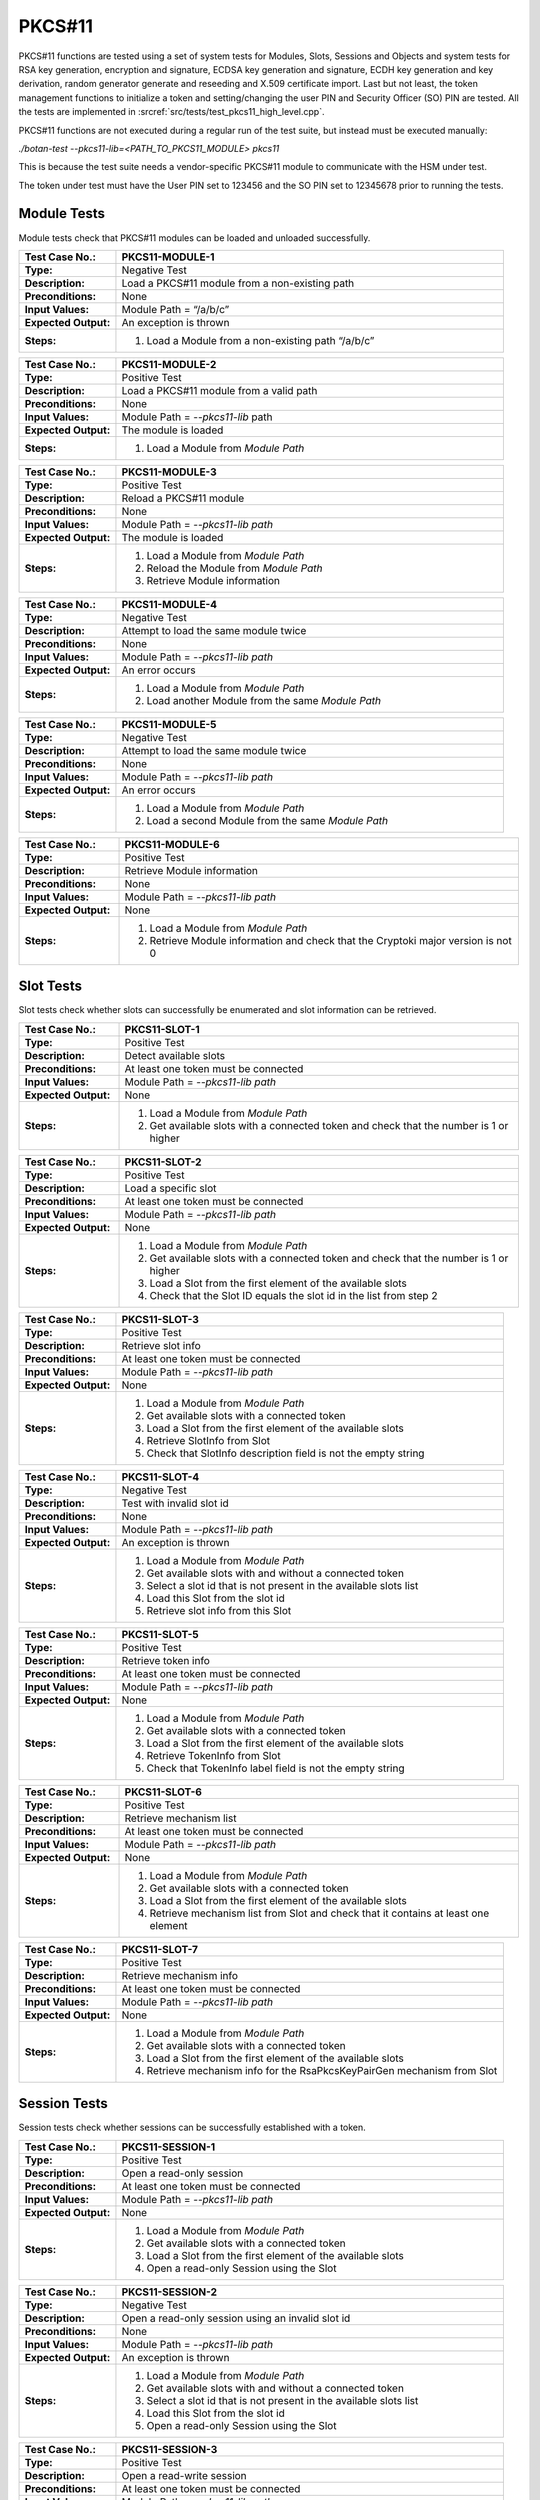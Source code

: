 PKCS#11
=======

PKCS#11 functions are tested using a set of system tests for Modules,
Slots, Sessions and Objects and system tests for RSA key generation,
encryption and signature, ECDSA key generation and signature, ECDH key
generation and key derivation, random generator generate and reseeding
and X.509 certificate import. Last but not least, the token management
functions to initialize a token and setting/changing the user PIN and
Security Officer (SO) PIN are tested. All the tests are implemented in
:srcref:`src/tests/test_pkcs11_high_level.cpp`.

PKCS#11 functions are not executed during a regular run of the test
suite, but instead must be executed manually:

*./botan-test --pkcs11-lib=<PATH_TO_PKCS11_MODULE> pkcs11*

This is because the test suite needs a vendor-specific PKCS#11 module
to communicate with the HSM under test.

The token under test must have the User PIN set to 123456 and the SO PIN
set to 12345678 prior to running the tests.

Module Tests
------------

Module tests check that PKCS#11 modules can be loaded and unloaded
successfully.

.. table::
   :class: longtable
   :widths: 20 80

   +---------------------+----------------------------------------------------------------------------+
   | **Test Case No.:**  | PKCS11-MODULE-1                                                            |
   +=====================+============================================================================+
   | **Type:**           | Negative Test                                                              |
   +---------------------+----------------------------------------------------------------------------+
   | **Description:**    | Load a PKCS#11 module from a non-existing path                             |
   +---------------------+----------------------------------------------------------------------------+
   | **Preconditions:**  | None                                                                       |
   +---------------------+----------------------------------------------------------------------------+
   | **Input Values:**   | Module Path = “/a/b/c”                                                     |
   +---------------------+----------------------------------------------------------------------------+
   | **Expected          | An exception is thrown                                                     |
   | Output:**           |                                                                            |
   +---------------------+----------------------------------------------------------------------------+
   | **Steps:**          | #. Load a Module from a non-existing path “/a/b/c”                         |
   +---------------------+----------------------------------------------------------------------------+

.. table::
   :class: longtable
   :widths: 20 80

   +---------------------+----------------------------------------------------------------------------+
   | **Test Case No.:**  | PKCS11-MODULE-2                                                            |
   +=====================+============================================================================+
   | **Type:**           | Positive Test                                                              |
   +---------------------+----------------------------------------------------------------------------+
   | **Description:**    | Load a PKCS#11 module from a valid path                                    |
   +---------------------+----------------------------------------------------------------------------+
   | **Preconditions:**  | None                                                                       |
   +---------------------+----------------------------------------------------------------------------+
   | **Input Values:**   | Module Path = *--pkcs11-lib* path                                          |
   +---------------------+----------------------------------------------------------------------------+
   | **Expected          | The module is loaded                                                       |
   | Output:**           |                                                                            |
   +---------------------+----------------------------------------------------------------------------+
   | **Steps:**          | #. Load a Module from *Module Path*                                        |
   +---------------------+----------------------------------------------------------------------------+

.. table::
   :class: longtable
   :widths: 20 80

   +---------------------+----------------------------------------------------------------------------+
   | **Test Case No.:**  | PKCS11-MODULE-3                                                            |
   +=====================+============================================================================+
   | **Type:**           | Positive Test                                                              |
   +---------------------+----------------------------------------------------------------------------+
   | **Description:**    | Reload a PKCS#11 module                                                    |
   +---------------------+----------------------------------------------------------------------------+
   | **Preconditions:**  | None                                                                       |
   +---------------------+----------------------------------------------------------------------------+
   | **Input Values:**   | Module Path = *--pkcs11-lib path*                                          |
   +---------------------+----------------------------------------------------------------------------+
   | **Expected          | The module is loaded                                                       |
   | Output:**           |                                                                            |
   +---------------------+----------------------------------------------------------------------------+
   | **Steps:**          | #. Load a Module from *Module Path*                                        |
   |                     |                                                                            |
   |                     | #. Reload the Module from *Module Path*                                    |
   |                     |                                                                            |
   |                     | #. Retrieve Module information                                             |
   +---------------------+----------------------------------------------------------------------------+

.. table::
   :class: longtable
   :widths: 20 80

   +---------------------+----------------------------------------------------------------------------+
   | **Test Case No.:**  | PKCS11-MODULE-4                                                            |
   +=====================+============================================================================+
   | **Type:**           | Negative Test                                                              |
   +---------------------+----------------------------------------------------------------------------+
   | **Description:**    | Attempt to load the same module twice                                      |
   +---------------------+----------------------------------------------------------------------------+
   | **Preconditions:**  | None                                                                       |
   +---------------------+----------------------------------------------------------------------------+
   | **Input Values:**   | Module Path = *--pkcs11-lib path*                                          |
   +---------------------+----------------------------------------------------------------------------+
   | **Expected          | An error occurs                                                            |
   | Output:**           |                                                                            |
   +---------------------+----------------------------------------------------------------------------+
   | **Steps:**          | #. Load a Module from *Module Path*                                        |
   |                     |                                                                            |
   |                     | #. Load another Module from the same *Module Path*                         |
   +---------------------+----------------------------------------------------------------------------+

.. table::
   :class: longtable
   :widths: 20 80

   +---------------------+----------------------------------------------------------------------------+
   | **Test Case No.:**  | PKCS11-MODULE-5                                                            |
   +=====================+============================================================================+
   | **Type:**           | Negative Test                                                              |
   +---------------------+----------------------------------------------------------------------------+
   | **Description:**    | Attempt to load the same module twice                                      |
   +---------------------+----------------------------------------------------------------------------+
   | **Preconditions:**  | None                                                                       |
   +---------------------+----------------------------------------------------------------------------+
   | **Input Values:**   | Module Path = *--pkcs11-lib path*                                          |
   +---------------------+----------------------------------------------------------------------------+
   | **Expected          | An error occurs                                                            |
   | Output:**           |                                                                            |
   +---------------------+----------------------------------------------------------------------------+
   | **Steps:**          | #. Load a Module from *Module Path*                                        |
   |                     |                                                                            |
   |                     | #. Load a second Module from the same *Module Path*                        |
   +---------------------+----------------------------------------------------------------------------+

.. table::
   :class: longtable
   :widths: 20 80

   +---------------------+----------------------------------------------------------------------------+
   | **Test Case No.:**  | PKCS11-MODULE-6                                                            |
   +=====================+============================================================================+
   | **Type:**           | Positive Test                                                              |
   +---------------------+----------------------------------------------------------------------------+
   | **Description:**    | Retrieve Module information                                                |
   +---------------------+----------------------------------------------------------------------------+
   | **Preconditions:**  | None                                                                       |
   +---------------------+----------------------------------------------------------------------------+
   | **Input Values:**   | Module Path = *--pkcs11-lib path*                                          |
   +---------------------+----------------------------------------------------------------------------+
   | **Expected          | None                                                                       |
   | Output:**           |                                                                            |
   +---------------------+----------------------------------------------------------------------------+
   | **Steps:**          | #. Load a Module from *Module Path*                                        |
   |                     |                                                                            |
   |                     | #. Retrieve Module information and check that the Cryptoki major version   |
   |                     |    is not 0                                                                |
   +---------------------+----------------------------------------------------------------------------+

Slot Tests
----------

Slot tests check whether slots can successfully be enumerated and slot
information can be retrieved.

.. table::
   :class: longtable
   :widths: 20 80

   +---------------------+----------------------------------------------------------------------------+
   | **Test Case No.:**  | PKCS11-SLOT-1                                                              |
   +=====================+============================================================================+
   | **Type:**           | Positive Test                                                              |
   +---------------------+----------------------------------------------------------------------------+
   | **Description:**    | Detect available slots                                                     |
   +---------------------+----------------------------------------------------------------------------+
   | **Preconditions:**  | At least one token must be connected                                       |
   +---------------------+----------------------------------------------------------------------------+
   | **Input Values:**   | Module Path = *--pkcs11-lib path*                                          |
   +---------------------+----------------------------------------------------------------------------+
   | **Expected          | None                                                                       |
   | Output:**           |                                                                            |
   +---------------------+----------------------------------------------------------------------------+
   | **Steps:**          | #. Load a Module from *Module Path*                                        |
   |                     |                                                                            |
   |                     | #. Get available slots with a connected token and check that the number is |
   |                     |    1 or higher                                                             |
   +---------------------+----------------------------------------------------------------------------+

.. table::
   :class: longtable
   :widths: 20 80

   +---------------------+----------------------------------------------------------------------------+
   | **Test Case No.:**  | PKCS11-SLOT-2                                                              |
   +=====================+============================================================================+
   | **Type:**           | Positive Test                                                              |
   +---------------------+----------------------------------------------------------------------------+
   | **Description:**    | Load a specific slot                                                       |
   +---------------------+----------------------------------------------------------------------------+
   | **Preconditions:**  | At least one token must be connected                                       |
   +---------------------+----------------------------------------------------------------------------+
   | **Input Values:**   | Module Path = *--pkcs11-lib path*                                          |
   +---------------------+----------------------------------------------------------------------------+
   | **Expected          | None                                                                       |
   | Output:**           |                                                                            |
   +---------------------+----------------------------------------------------------------------------+
   | **Steps:**          | #. Load a Module from *Module Path*                                        |
   |                     |                                                                            |
   |                     | #. Get available slots with a connected token and check that the number is |
   |                     |    1 or higher                                                             |
   |                     |                                                                            |
   |                     | #. Load a Slot from the first element of the available slots               |
   |                     |                                                                            |
   |                     | #. Check that the Slot ID equals the slot id in the list from step 2       |
   +---------------------+----------------------------------------------------------------------------+

.. table::
   :class: longtable
   :widths: 20 80

   +---------------------+----------------------------------------------------------------------------+
   | **Test Case No.:**  | PKCS11-SLOT-3                                                              |
   +=====================+============================================================================+
   | **Type:**           | Positive Test                                                              |
   +---------------------+----------------------------------------------------------------------------+
   | **Description:**    | Retrieve slot info                                                         |
   +---------------------+----------------------------------------------------------------------------+
   | **Preconditions:**  | At least one token must be connected                                       |
   +---------------------+----------------------------------------------------------------------------+
   | **Input Values:**   | Module Path = *--pkcs11-lib path*                                          |
   +---------------------+----------------------------------------------------------------------------+
   | **Expected          | None                                                                       |
   | Output:**           |                                                                            |
   +---------------------+----------------------------------------------------------------------------+
   | **Steps:**          | #. Load a Module from *Module Path*                                        |
   |                     |                                                                            |
   |                     | #. Get available slots with a connected token                              |
   |                     |                                                                            |
   |                     | #. Load a Slot from the first element of the available slots               |
   |                     |                                                                            |
   |                     | #. Retrieve SlotInfo from Slot                                             |
   |                     |                                                                            |
   |                     | #. Check that SlotInfo description field is not the empty string           |
   +---------------------+----------------------------------------------------------------------------+

.. table::
   :class: longtable
   :widths: 20 80

   +---------------------+----------------------------------------------------------------------------+
   | **Test Case No.:**  | PKCS11-SLOT-4                                                              |
   +=====================+============================================================================+
   | **Type:**           | Negative Test                                                              |
   +---------------------+----------------------------------------------------------------------------+
   | **Description:**    | Test with invalid slot id                                                  |
   +---------------------+----------------------------------------------------------------------------+
   | **Preconditions:**  | None                                                                       |
   +---------------------+----------------------------------------------------------------------------+
   | **Input Values:**   | Module Path = *--pkcs11-lib path*                                          |
   +---------------------+----------------------------------------------------------------------------+
   | **Expected          | An exception is thrown                                                     |
   | Output:**           |                                                                            |
   +---------------------+----------------------------------------------------------------------------+
   | **Steps:**          | #. Load a Module from *Module Path*                                        |
   |                     |                                                                            |
   |                     | #. Get available slots with and without a connected token                  |
   |                     |                                                                            |
   |                     | #. Select a slot id that is not present in the available slots list        |
   |                     |                                                                            |
   |                     | #. Load this Slot from the slot id                                         |
   |                     |                                                                            |
   |                     | #. Retrieve slot info from this Slot                                       |
   +---------------------+----------------------------------------------------------------------------+

.. table::
   :class: longtable
   :widths: 20 80

   +---------------------+----------------------------------------------------------------------------+
   | **Test Case No.:**  | PKCS11-SLOT-5                                                              |
   +=====================+============================================================================+
   | **Type:**           | Positive Test                                                              |
   +---------------------+----------------------------------------------------------------------------+
   | **Description:**    | Retrieve token info                                                        |
   +---------------------+----------------------------------------------------------------------------+
   | **Preconditions:**  | At least one token must be connected                                       |
   +---------------------+----------------------------------------------------------------------------+
   | **Input Values:**   | Module Path = *--pkcs11-lib path*                                          |
   +---------------------+----------------------------------------------------------------------------+
   | **Expected          | None                                                                       |
   | Output:**           |                                                                            |
   +---------------------+----------------------------------------------------------------------------+
   | **Steps:**          | #. Load a Module from *Module Path*                                        |
   |                     |                                                                            |
   |                     | #. Get available slots with a connected token                              |
   |                     |                                                                            |
   |                     | #. Load a Slot from the first element of the available slots               |
   |                     |                                                                            |
   |                     | #. Retrieve TokenInfo from Slot                                            |
   |                     |                                                                            |
   |                     | #. Check that TokenInfo label field is not the empty string                |
   +---------------------+----------------------------------------------------------------------------+

.. table::
   :class: longtable
   :widths: 20 80

   +---------------------+----------------------------------------------------------------------------+
   | **Test Case No.:**  | PKCS11-SLOT-6                                                              |
   +=====================+============================================================================+
   | **Type:**           | Positive Test                                                              |
   +---------------------+----------------------------------------------------------------------------+
   | **Description:**    | Retrieve mechanism list                                                    |
   +---------------------+----------------------------------------------------------------------------+
   | **Preconditions:**  | At least one token must be connected                                       |
   +---------------------+----------------------------------------------------------------------------+
   | **Input Values:**   | Module Path = *--pkcs11-lib path*                                          |
   +---------------------+----------------------------------------------------------------------------+
   | **Expected          | None                                                                       |
   | Output:**           |                                                                            |
   +---------------------+----------------------------------------------------------------------------+
   | **Steps:**          | #. Load a Module from *Module Path*                                        |
   |                     |                                                                            |
   |                     | #. Get available slots with a connected token                              |
   |                     |                                                                            |
   |                     | #. Load a Slot from the first element of the available slots               |
   |                     |                                                                            |
   |                     | #. Retrieve mechanism list from Slot and check that it contains at least   |
   |                     |    one element                                                             |
   +---------------------+----------------------------------------------------------------------------+

.. table::
   :class: longtable
   :widths: 20 80

   +---------------------+----------------------------------------------------------------------------+
   | **Test Case No.:**  | PKCS11-SLOT-7                                                              |
   +=====================+============================================================================+
   | **Type:**           | Positive Test                                                              |
   +---------------------+----------------------------------------------------------------------------+
   | **Description:**    | Retrieve mechanism info                                                    |
   +---------------------+----------------------------------------------------------------------------+
   | **Preconditions:**  | At least one token must be connected                                       |
   +---------------------+----------------------------------------------------------------------------+
   | **Input Values:**   | Module Path = *--pkcs11-lib path*                                          |
   +---------------------+----------------------------------------------------------------------------+
   | **Expected          | None                                                                       |
   | Output:**           |                                                                            |
   +---------------------+----------------------------------------------------------------------------+
   | **Steps:**          | #. Load a Module from *Module Path*                                        |
   |                     |                                                                            |
   |                     | #. Get available slots with a connected token                              |
   |                     |                                                                            |
   |                     | #. Load a Slot from the first element of the available slots               |
   |                     |                                                                            |
   |                     | #. Retrieve mechanism info for the RsaPkcsKeyPairGen mechanism from Slot   |
   +---------------------+----------------------------------------------------------------------------+

Session Tests
-------------

Session tests check whether sessions can be successfully established
with a token.

.. table::
   :class: longtable
   :widths: 20 80

   +---------------------+----------------------------------------------------------------------------+
   | **Test Case No.:**  | PKCS11-SESSION-1                                                           |
   +=====================+============================================================================+
   | **Type:**           | Positive Test                                                              |
   +---------------------+----------------------------------------------------------------------------+
   | **Description:**    | Open a read-only session                                                   |
   +---------------------+----------------------------------------------------------------------------+
   | **Preconditions:**  | At least one token must be connected                                       |
   +---------------------+----------------------------------------------------------------------------+
   | **Input Values:**   | Module Path = *--pkcs11-lib path*                                          |
   +---------------------+----------------------------------------------------------------------------+
   | **Expected          | None                                                                       |
   | Output:**           |                                                                            |
   +---------------------+----------------------------------------------------------------------------+
   | **Steps:**          | #. Load a Module from *Module Path*                                        |
   |                     |                                                                            |
   |                     | #. Get available slots with a connected token                              |
   |                     |                                                                            |
   |                     | #. Load a Slot from the first element of the available slots               |
   |                     |                                                                            |
   |                     | #. Open a read-only Session using the Slot                                 |
   +---------------------+----------------------------------------------------------------------------+

.. table::
   :class: longtable
   :widths: 20 80

   +---------------------+----------------------------------------------------------------------------+
   | **Test Case No.:**  | PKCS11-SESSION-2                                                           |
   +=====================+============================================================================+
   | **Type:**           | Negative Test                                                              |
   +---------------------+----------------------------------------------------------------------------+
   | **Description:**    | Open a read-only session using an invalid slot id                          |
   +---------------------+----------------------------------------------------------------------------+
   | **Preconditions:**  | None                                                                       |
   +---------------------+----------------------------------------------------------------------------+
   | **Input Values:**   | Module Path = *--pkcs11-lib path*                                          |
   +---------------------+----------------------------------------------------------------------------+
   | **Expected          | An exception is thrown                                                     |
   | Output:**           |                                                                            |
   +---------------------+----------------------------------------------------------------------------+
   | **Steps:**          | #. Load a Module from *Module Path*                                        |
   |                     |                                                                            |
   |                     | #. Get available slots with and without a connected token                  |
   |                     |                                                                            |
   |                     | #. Select a slot id that is not present in the available slots list        |
   |                     |                                                                            |
   |                     | #. Load this Slot from the slot id                                         |
   |                     |                                                                            |
   |                     | #. Open a read-only Session using the Slot                                 |
   +---------------------+----------------------------------------------------------------------------+

.. table::
   :class: longtable
   :widths: 20 80

   +---------------------+----------------------------------------------------------------------------+
   | **Test Case No.:**  | PKCS11-SESSION-3                                                           |
   +=====================+============================================================================+
   | **Type:**           | Positive Test                                                              |
   +---------------------+----------------------------------------------------------------------------+
   | **Description:**    | Open a read-write session                                                  |
   +---------------------+----------------------------------------------------------------------------+
   | **Preconditions:**  | At least one token must be connected                                       |
   +---------------------+----------------------------------------------------------------------------+
   | **Input Values:**   | Module Path = *--pkcs11-lib path*                                          |
   +---------------------+----------------------------------------------------------------------------+
   | **Expected          | None                                                                       |
   | Output:**           |                                                                            |
   +---------------------+----------------------------------------------------------------------------+
   | **Steps:**          | #. Load a Module from *Module Path*                                        |
   |                     |                                                                            |
   |                     | #. Get available slots with a connected token                              |
   |                     |                                                                            |
   |                     | #. Load a Slot from the first element of the available slots               |
   |                     |                                                                            |
   |                     | #. Open a read-write Session using the Slot                                |
   +---------------------+----------------------------------------------------------------------------+

.. table::
   :class: longtable
   :widths: 20 80

   +---------------------+----------------------------------------------------------------------------+
   | **Test Case No.:**  | PKCS11-SESSION-4                                                           |
   +=====================+============================================================================+
   | **Type:**           | Positive Test                                                              |
   +---------------------+----------------------------------------------------------------------------+
   | **Description:**    | Open a read-write session using dedicated CK_FLAGS                         |
   +---------------------+----------------------------------------------------------------------------+
   | **Preconditions:**  | At least one token must be connected                                       |
   +---------------------+----------------------------------------------------------------------------+
   | **Input Values:**   | Module Path = *--pkcs11-lib path*                                          |
   |                     |                                                                            |
   |                     | CK_FLAGS = SerialSession \| RwSession                                      |
   +---------------------+----------------------------------------------------------------------------+
   | **Expected          | None                                                                       |
   | Output:**           |                                                                            |
   +---------------------+----------------------------------------------------------------------------+
   | **Steps:**          | #. Load a Module from *Module Path*                                        |
   |                     |                                                                            |
   |                     | #. Get available slots with a connected token                              |
   |                     |                                                                            |
   |                     | #. Load a Slot from the first element of the available slots               |
   |                     |                                                                            |
   |                     | #. Open a read-write Session using the Slot with *CK_FLAGS*                |
   +---------------------+----------------------------------------------------------------------------+

.. table::
   :class: longtable
   :widths: 20 80

   +---------------------+----------------------------------------------------------------------------+
   | **Test Case No.:**  | PKCS11-SESSION-5                                                           |
   +=====================+============================================================================+
   | **Type:**           | Positive Test                                                              |
   +---------------------+----------------------------------------------------------------------------+
   | **Description:**    | Open two sessions in parallel                                              |
   +---------------------+----------------------------------------------------------------------------+
   | **Preconditions:**  | At least one token must be connected                                       |
   +---------------------+----------------------------------------------------------------------------+
   | **Input Values:**   | Module Path = *--pkcs11-lib path*                                          |
   +---------------------+----------------------------------------------------------------------------+
   | **Expected          | None                                                                       |
   | Output:**           |                                                                            |
   +---------------------+----------------------------------------------------------------------------+
   | **Steps:**          | #. Load a Module from *Module Path*                                        |
   |                     |                                                                            |
   |                     | #. Get available slots with a connected token                              |
   |                     |                                                                            |
   |                     | #. Load a Slot from the first element of the available slots               |
   |                     |                                                                            |
   |                     | #. Open a read-only Session using the Slot                                 |
   |                     |                                                                            |
   |                     | #. Open a read-write Session using the same Slot                           |
   +---------------------+----------------------------------------------------------------------------+

.. table::
   :class: longtable
   :widths: 20 80

   +---------------------+----------------------------------------------------------------------------+
   | **Test Case No.:**  | PKCS11-SESSION-6                                                           |
   +=====================+============================================================================+
   | **Type:**           | Positive Test                                                              |
   +---------------------+----------------------------------------------------------------------------+
   | **Description:**    | Reuse the session handle in a second session                               |
   +---------------------+----------------------------------------------------------------------------+
   | **Preconditions:**  | At least one token must be connected                                       |
   +---------------------+----------------------------------------------------------------------------+
   | **Input Values:**   | Module Path = *--pkcs11-lib path*                                          |
   +---------------------+----------------------------------------------------------------------------+
   | **Expected          | None                                                                       |
   | Output:**           |                                                                            |
   +---------------------+----------------------------------------------------------------------------+
   | **Steps:**          | #. Load a Module from *Module Path*                                        |
   |                     |                                                                            |
   |                     | #. Get available slots with a connected token                              |
   |                     |                                                                            |
   |                     | #. Load a Slot from the first element of the available slots               |
   |                     |                                                                            |
   |                     | #. Open a read-write Session using the Slot                                |
   |                     |                                                                            |
   |                     | #. Get the Session handle and invalidate the Session object                |
   |                     |                                                                            |
   |                     | #. Create a new Session object and reuse the Session Handle                |
   +---------------------+----------------------------------------------------------------------------+

.. table::
   :class: longtable
   :widths: 20 80

   +---------------------+----------------------------------------------------------------------------+
   | **Test Case No.:**  | PKCS11-SESSION-7                                                           |
   +=====================+============================================================================+
   | **Type:**           | Positive Test                                                              |
   +---------------------+----------------------------------------------------------------------------+
   | **Description:**    | Log into a session with the User PIN                                       |
   +---------------------+----------------------------------------------------------------------------+
   | **Preconditions:**  | At least one token must be connected                                       |
   +---------------------+----------------------------------------------------------------------------+
   | **Input Values:**   | Module Path = *--pkcs11-lib path*                                          |
   +---------------------+----------------------------------------------------------------------------+
   | **Expected          | None                                                                       |
   | Output:**           |                                                                            |
   +---------------------+----------------------------------------------------------------------------+
   | **Steps:**          | #. Load a Module from *Module Path*                                        |
   |                     |                                                                            |
   |                     | #. Get available slots with a connected token                              |
   |                     |                                                                            |
   |                     | #. Load a Slot from the first element of the available slots               |
   |                     |                                                                            |
   |                     | #. Open a read-write Session using the Slot                                |
   |                     |                                                                            |
   |                     | #. Log into the Session with the User PIN                                  |
   |                     |                                                                            |
   |                     | #. Log off from the Session                                                |
   +---------------------+----------------------------------------------------------------------------+

.. table::
   :class: longtable
   :widths: 20 80

   +---------------------+----------------------------------------------------------------------------+
   | **Test Case No.:**  | PKCS11-SESSION-8                                                           |
   +=====================+============================================================================+
   | **Type:**           | Positive Test                                                              |
   +---------------------+----------------------------------------------------------------------------+
   | **Description:**    | Log into a session with the SO PIN                                         |
   +---------------------+----------------------------------------------------------------------------+
   | **Preconditions:**  | At least one token must be connected                                       |
   +---------------------+----------------------------------------------------------------------------+
   | **Input Values:**   | Module Path = *--pkcs11-lib path*                                          |
   +---------------------+----------------------------------------------------------------------------+
   | **Expected          | None                                                                       |
   | Output:**           |                                                                            |
   +---------------------+----------------------------------------------------------------------------+
   | **Steps:**          | #. Load a Module from *Module Path*                                        |
   |                     |                                                                            |
   |                     | #. Get available slots with a connected token                              |
   |                     |                                                                            |
   |                     | #. Load a Slot from the first element of the available slots               |
   |                     |                                                                            |
   |                     | #. Open a read-write Session using the Slot                                |
   |                     |                                                                            |
   |                     | #. Log into the Session with the SO PIN                                    |
   +---------------------+----------------------------------------------------------------------------+

RSA Tests
---------

RSA tests involve key import and export, key generation, signature and
verification and encryption and decryption.

.. table::
   :class: longtable
   :widths: 20 80

   +---------------------+----------------------------------------------------------------------------+
   | **Test Case No.:**  | PKCS11-RSA-1                                                               |
   +=====================+============================================================================+
   | **Type:**           | Positive Test                                                              |
   +---------------------+----------------------------------------------------------------------------+
   | **Description:**    | Import an RSA private key into the token                                   |
   +---------------------+----------------------------------------------------------------------------+
   | **Preconditions:**  | At least one token must be connected                                       |
   |                     |                                                                            |
   |                     | A read-write session is open with the token using the User PIN             |
   +---------------------+----------------------------------------------------------------------------+
   | **Input Values:**   | Module Path = *--pkcs11-lib path*                                          |
   +---------------------+----------------------------------------------------------------------------+
   | **Expected          | None                                                                       |
   | Output:**           |                                                                            |
   +---------------------+----------------------------------------------------------------------------+
   | **Steps:**          | #. Generate a random 2048 bits RSA keypair                                 |
   |                     |                                                                            |
   |                     | #. Set the RSA key to be a token key, to be a private token object, a      |
   |                     |    decryption key and a signature key                                      |
   |                     |                                                                            |
   |                     | #. Import the RSA key into the token using the read-write session          |
   |                     |                                                                            |
   |                     | #. Destroy the RSA key in the token                                        |
   +---------------------+----------------------------------------------------------------------------+

.. table::
   :class: longtable
   :widths: 20 80

   +---------------------+----------------------------------------------------------------------------+
   | **Test Case No.:**  | PKCS11-RSA-2                                                               |
   +=====================+============================================================================+
   | **Type:**           | Positive Test                                                              |
   +---------------------+----------------------------------------------------------------------------+
   | **Description:**    | Export an RSA private key from a token                                     |
   +---------------------+----------------------------------------------------------------------------+
   | **Preconditions:**  | At least one token must be connected                                       |
   |                     |                                                                            |
   |                     | A read-write session is open with the token using the User PIN             |
   +---------------------+----------------------------------------------------------------------------+
   | **Input Values:**   | Module Path = *--pkcs11-lib path*                                          |
   +---------------------+----------------------------------------------------------------------------+
   | **Expected          | None                                                                       |
   | Output:**           |                                                                            |
   +---------------------+----------------------------------------------------------------------------+
   | **Steps:**          | #. Generate a random 2048 bits RSA keypair                                 |
   |                     |                                                                            |
   |                     | #. Set the RSA key to be a token key, to be a private token object, a      |
   |                     |    decryption key and a signature key, set it to be extractable and not    |
   |                     |    sensitive                                                               |
   |                     |                                                                            |
   |                     | #. Import the RSA private key into the token using the read-write session  |
   |                     |                                                                            |
   |                     | #. Export the key from the token and compare it with the generated private |
   |                     |    key                                                                     |
   |                     |                                                                            |
   |                     | #. Destroy the RSA key in the token                                        |
   +---------------------+----------------------------------------------------------------------------+

.. table::
   :class: longtable
   :widths: 20 80

   +---------------------+----------------------------------------------------------------------------+
   | **Test Case No.:**  | PKCS11-RSA-3                                                               |
   +=====================+============================================================================+
   | **Type:**           | Positive Test                                                              |
   +---------------------+----------------------------------------------------------------------------+
   | **Description:**    | Import an RSA public key into the token                                    |
   +---------------------+----------------------------------------------------------------------------+
   | **Preconditions:**  | At least one token must be connected                                       |
   |                     |                                                                            |
   |                     | A read-write session is open with the token using the User PIN             |
   +---------------------+----------------------------------------------------------------------------+
   | **Input Values:**   | Module Path = *--pkcs11-lib path*                                          |
   +---------------------+----------------------------------------------------------------------------+
   | **Expected          | None                                                                       |
   | Output:**           |                                                                            |
   +---------------------+----------------------------------------------------------------------------+
   | **Steps:**          | #. Generate a random 2048 bits RSA keypair                                 |
   |                     |                                                                            |
   |                     | #. Set the RSA key to be a token key, to not be a private token object and |
   |                     |    to be a decryption key                                                  |
   |                     |                                                                            |
   |                     | #. Import the RSA public key into the token using the read-write session   |
   |                     |                                                                            |
   |                     | #. Destroy the RSA public key in the token                                 |
   +---------------------+----------------------------------------------------------------------------+

.. table::
   :class: longtable
   :widths: 20 80

   +---------------------+----------------------------------------------------------------------------+
   | **Test Case No.:**  | PKCS11-RSA-4                                                               |
   +=====================+============================================================================+
   | **Type:**           | Positive Test                                                              |
   +---------------------+----------------------------------------------------------------------------+
   | **Description:**    | Generate an RSA private key in the token                                   |
   +---------------------+----------------------------------------------------------------------------+
   | **Preconditions:**  | At least one token must be connected                                       |
   |                     |                                                                            |
   |                     | A read-write session is open with the token using the User PIN             |
   +---------------------+----------------------------------------------------------------------------+
   | **Input Values:**   | Module Path = *--pkcs11-lib path*                                          |
   +---------------------+----------------------------------------------------------------------------+
   | **Expected          | None                                                                       |
   | Output:**           |                                                                            |
   +---------------------+----------------------------------------------------------------------------+
   | **Steps:**          | #. Generate an RSA keypair in the token with the following properties:     |
   |                     |                                                                            |
   |                     |    -  length = 2048 bits                                                   |
   |                     |                                                                            |
   |                     |    -  token key = true                                                     |
   |                     |                                                                            |
   |                     |    -  private object = true                                                |
   |                     |                                                                            |
   |                     |    -  signature key = true                                                 |
   |                     |                                                                            |
   |                     |    -  decryption key = true                                                |
   |                     |                                                                            |
   |                     | 2. Destroy the RSA private key in the token                                |
   +---------------------+----------------------------------------------------------------------------+

.. table::
   :class: longtable
   :widths: 20 80

   +---------------------+----------------------------------------------------------------------------+
   | **Test Case No.:**  | PKCS11-RSA-5                                                               |
   +=====================+============================================================================+
   | **Type:**           | Positive Test                                                              |
   +---------------------+----------------------------------------------------------------------------+
   | **Description:**    | Generate an RSA keypair in the token                                       |
   +---------------------+----------------------------------------------------------------------------+
   | **Preconditions:**  | At least one token must be connected                                       |
   |                     |                                                                            |
   |                     | A read-write session is open with the token using the User PIN             |
   +---------------------+----------------------------------------------------------------------------+
   | **Input Values:**   | Module Path = *--pkcs11-lib path*                                          |
   +---------------------+----------------------------------------------------------------------------+
   | **Expected          | None                                                                       |
   | Output:**           |                                                                            |
   +---------------------+----------------------------------------------------------------------------+
   | **Steps:**          | #. Generate an RSA keypair in the token with the following properties:     |
   |                     |                                                                            |
   |                     |    -  length = 2048 bits                                                   |
   |                     |                                                                            |
   |                     |    -  public key label = “BOTAN_TEST_RSA_PUB_KEY”                          |
   |                     |                                                                            |
   |                     |    -  private key label = “BOTAN_TEST_RSA_PRIV_KEY”                        |
   |                     |                                                                            |
   |                     |    -  token key = true                                                     |
   |                     |                                                                            |
   |                     |    -  public verification key = true                                       |
   |                     |                                                                            |
   |                     |    -  public key private object = false                                    |
   |                     |                                                                            |
   |                     |    -  private key private object = true                                    |
   |                     |                                                                            |
   |                     |    -  private signature key = true                                         |
   |                     |                                                                            |
   |                     |    -  private decryption key = true                                        |
   |                     |                                                                            |
   |                     | 2. Destroy the RSA public key in the token                                 |
   |                     |                                                                            |
   |                     | 3. Destroy the RSA private key in the token                                |
   +---------------------+----------------------------------------------------------------------------+

.. table::
   :class: longtable
   :widths: 20 80

   +---------------------+----------------------------------------------------------------------------+
   | **Test Case No.:**  | PKCS11-RSA-6                                                               |
   +=====================+============================================================================+
   | **Type:**           | Positive Test                                                              |
   +---------------------+----------------------------------------------------------------------------+
   | **Description:**    | Encrypt and decrypt in the token with no padding                           |
   +---------------------+----------------------------------------------------------------------------+
   | **Preconditions:**  | At least one token must be connected                                       |
   |                     |                                                                            |
   |                     | A read-write session is open with the token using the User PIN             |
   |                     |                                                                            |
   |                     | An RSA keypair was generated with the following properties:                |
   |                     |                                                                            |
   |                     | -  length = 2048 bits                                                      |
   |                     |                                                                            |
   |                     | -  public key label = “BOTAN_TEST_RSA_PUB_KEY”                             |
   |                     |                                                                            |
   |                     | -  private key label = “BOTAN_TEST_RSA_PRIV_KEY”                           |
   |                     |                                                                            |
   |                     | -  token key = true                                                        |
   |                     |                                                                            |
   |                     | -  public verification key = true                                          |
   |                     |                                                                            |
   |                     | -  signature key = true                                                    |
   |                     |                                                                            |
   |                     | -  public key private object = false                                       |
   |                     |                                                                            |
   |                     | -  private key private object = true                                       |
   |                     |                                                                            |
   |                     | -  private signature key = true                                            |
   |                     |                                                                            |
   |                     | -  private decryption key = true                                           |
   +---------------------+----------------------------------------------------------------------------+
   | **Input Values:**   | Module Path = *--pkcs11-lib path*                                          |
   |                     |                                                                            |
   |                     | Plaintext = 0x000102030405060708090A0B… (2048 bits)                        |
   +---------------------+----------------------------------------------------------------------------+
   | **Expected          | None                                                                       |
   | Output:**           |                                                                            |
   +---------------------+----------------------------------------------------------------------------+
   | **Steps:**          | #. Encrypt *Plaintext* using the RSA public key in the token               |
   |                     |                                                                            |
   |                     | #. Decrypt the resulting ciphertext and compare the output with the input  |
   |                     |    value *Plaintext*                                                       |
   |                     |                                                                            |
   |                     | #. Destroy the token private key                                           |
   |                     |                                                                            |
   |                     | #. Destroy the token public key                                            |
   +---------------------+----------------------------------------------------------------------------+

.. table::
   :class: longtable
   :widths: 20 80

   +---------------------+----------------------------------------------------------------------------+
   | **Test Case No.:**  | PKCS11-RSA-7                                                               |
   +=====================+============================================================================+
   | **Type:**           | Positive Test                                                              |
   +---------------------+----------------------------------------------------------------------------+
   | **Description:**    | Encrypt and decrypt in the token with PKCS#1 v1.5 padding                  |
   +---------------------+----------------------------------------------------------------------------+
   | **Preconditions:**  | At least one token must be connected                                       |
   |                     |                                                                            |
   |                     | A read-write session is open with the token using the User PIN             |
   |                     |                                                                            |
   |                     | An RSA keypair was generated with the following properties:                |
   |                     |                                                                            |
   |                     | -  length = 2048 bits                                                      |
   |                     |                                                                            |
   |                     | -  public key label = “BOTAN_TEST_RSA_PUB_KEY”                             |
   |                     |                                                                            |
   |                     | -  private key label = “BOTAN_TEST_RSA_PRIV_KEY”                           |
   |                     |                                                                            |
   |                     | -  token key = true                                                        |
   |                     |                                                                            |
   |                     | -  public verification key = true                                          |
   |                     |                                                                            |
   |                     | -  signature key = true                                                    |
   |                     |                                                                            |
   |                     | -  public key private object = false                                       |
   |                     |                                                                            |
   |                     | -  private key private object = true                                       |
   |                     |                                                                            |
   |                     | -  private signature key = true                                            |
   |                     |                                                                            |
   |                     | -  private decryption key = true                                           |
   +---------------------+----------------------------------------------------------------------------+
   | **Input Values:**   | Module Path = *--pkcs11-lib path*                                          |
   |                     |                                                                            |
   |                     | Plaintext = 0x000102030400 (48 bits)                                       |
   +---------------------+----------------------------------------------------------------------------+
   | **Expected          | None                                                                       |
   | Output:**           |                                                                            |
   +---------------------+----------------------------------------------------------------------------+
   | **Steps:**          | #. Encrypt *Plaintext* using the RSA public key in the token               |
   |                     |                                                                            |
   |                     | #. Decrypt the resulting ciphertext and compare the output with the input  |
   |                     |    value *Plaintext*                                                       |
   |                     |                                                                            |
   |                     | #. Destroy the token private key                                           |
   |                     |                                                                            |
   |                     | #. Destroy the token public key                                            |
   +---------------------+----------------------------------------------------------------------------+

.. table::
   :class: longtable
   :widths: 20 80

   +---------------------+----------------------------------------------------------------------------+
   | **Test Case No.:**  | PKCS11-RSA-8                                                               |
   +=====================+============================================================================+
   | **Type:**           | Positive Test                                                              |
   +---------------------+----------------------------------------------------------------------------+
   | **Description:**    | Encrypt and decrypt in the token with OAEP padding (SHA-1)                 |
   +---------------------+----------------------------------------------------------------------------+
   | **Preconditions:**  | At least one token must be connected                                       |
   |                     |                                                                            |
   |                     | A read-write session is open with the token using the User PIN             |
   |                     |                                                                            |
   |                     | An RSA keypair was generated with the following properties:                |
   |                     |                                                                            |
   |                     | -  length = 2048 bits                                                      |
   |                     |                                                                            |
   |                     | -  public key label = “BOTAN_TEST_RSA_PUB_KEY”                             |
   |                     |                                                                            |
   |                     | -  private key label = “BOTAN_TEST_RSA_PRIV_KEY”                           |
   |                     |                                                                            |
   |                     | -  token key = true                                                        |
   |                     |                                                                            |
   |                     | -  public verification key = true                                          |
   |                     |                                                                            |
   |                     | -  signature key = true                                                    |
   |                     |                                                                            |
   |                     | -  public key private object = false                                       |
   |                     |                                                                            |
   |                     | -  private key private object = true                                       |
   |                     |                                                                            |
   |                     | -  private signature key = true                                            |
   |                     |                                                                            |
   |                     | -  private decryption key = true                                           |
   +---------------------+----------------------------------------------------------------------------+
   | **Input Values:**   | Module Path = *--pkcs11-lib path*                                          |
   |                     |                                                                            |
   |                     | Plaintext = 0x000102030400 (48 bits)                                       |
   +---------------------+----------------------------------------------------------------------------+
   | **Expected          | None                                                                       |
   | Output:**           |                                                                            |
   +---------------------+----------------------------------------------------------------------------+
   | **Steps:**          | #. Encrypt *Plaintext* using the RSA public key in the token               |
   |                     |                                                                            |
   |                     | #. Decrypt the resulting ciphertext and compare the output with the input  |
   |                     |    value *Plaintext*                                                       |
   |                     |                                                                            |
   |                     | #. Destroy the token private key                                           |
   |                     |                                                                            |
   |                     | #. Destroy the token public key                                            |
   +---------------------+----------------------------------------------------------------------------+

.. table::
   :class: longtable
   :widths: 20 80

   +---------------------+----------------------------------------------------------------------------+
   | **Test Case No.:**  | PKCS11-RSA-9                                                               |
   +=====================+============================================================================+
   | **Type:**           | Positive Test                                                              |
   +---------------------+----------------------------------------------------------------------------+
   | **Description:**    | Sign and verify a message in the token with no padding                     |
   +---------------------+----------------------------------------------------------------------------+
   | **Preconditions:**  | At least one token must be connected                                       |
   |                     |                                                                            |
   |                     | A read-write session is open with the token using the User PIN             |
   |                     |                                                                            |
   |                     | An RSA keypair was generated with the following properties:                |
   |                     |                                                                            |
   |                     | -  length = 2048 bits                                                      |
   |                     |                                                                            |
   |                     | -  public key label = “BOTAN_TEST_RSA_PUB_KEY”                             |
   |                     |                                                                            |
   |                     | -  private key label = “BOTAN_TEST_RSA_PRIV_KEY”                           |
   |                     |                                                                            |
   |                     | -  token key = true                                                        |
   |                     |                                                                            |
   |                     | -  public verification key = true                                          |
   |                     |                                                                            |
   |                     | -  public key private object = false                                       |
   |                     |                                                                            |
   |                     | -  private key private object = true                                       |
   |                     |                                                                            |
   |                     | -  private signature key = true                                            |
   |                     |                                                                            |
   |                     | -  private decryption key = true                                           |
   +---------------------+----------------------------------------------------------------------------+
   | **Input Values:**   | Module Path = *--pkcs11-lib path*                                          |
   |                     |                                                                            |
   |                     | Message = 0x000102030405060708090A0B… (2048 bits)                          |
   +---------------------+----------------------------------------------------------------------------+
   | **Expected          | None                                                                       |
   | Output:**           |                                                                            |
   +---------------------+----------------------------------------------------------------------------+
   | **Steps:**          | #. Sign the *Message* using the RSA private key in the token               |
   |                     |                                                                            |
   |                     | #. Verify the resulting signature                                          |
   |                     |                                                                            |
   |                     | #. Destroy the token private key                                           |
   |                     |                                                                            |
   |                     | #. Destroy the token public key                                            |
   +---------------------+----------------------------------------------------------------------------+

.. table::
   :class: longtable
   :widths: 20 80

   +---------------------+----------------------------------------------------------------------------+
   | **Test Case No.:**  | PKCS11-RSA-10                                                              |
   +=====================+============================================================================+
   | **Type:**           | Positive Test                                                              |
   +---------------------+----------------------------------------------------------------------------+
   | **Description:**    | Sign and verify a single-part message in the token with PKCS#1 v1.5        |
   |                     | padding (SHA-256)                                                          |
   +---------------------+----------------------------------------------------------------------------+
   | **Preconditions:**  | At least one token must be connected                                       |
   |                     |                                                                            |
   |                     | A read-write session is open with the token using the User PIN             |
   |                     |                                                                            |
   |                     | An RSA keypair was generated with the following properties:                |
   |                     |                                                                            |
   |                     | -  length = 2048 bits                                                      |
   |                     |                                                                            |
   |                     | -  public key label = “BOTAN_TEST_RSA_PUB_KEY”                             |
   |                     |                                                                            |
   |                     | -  private key label = “BOTAN_TEST_RSA_PRIV_KEY”                           |
   |                     |                                                                            |
   |                     | -  token key = true                                                        |
   |                     |                                                                            |
   |                     | -  public verification key = true                                          |
   |                     |                                                                            |
   |                     | -  public key private object = false                                       |
   |                     |                                                                            |
   |                     | -  private key private object = true                                       |
   |                     |                                                                            |
   |                     | -  private signature key = true                                            |
   |                     |                                                                            |
   |                     | -  private decryption key = true                                           |
   +---------------------+----------------------------------------------------------------------------+
   | **Input Values:**   | Module Path = *--pkcs11-lib path*                                          |
   |                     |                                                                            |
   |                     | Message = 0x000102030405060708090A0B… (2048 bits)                          |
   +---------------------+----------------------------------------------------------------------------+
   | **Expected          | None                                                                       |
   | Output:**           |                                                                            |
   +---------------------+----------------------------------------------------------------------------+
   | **Steps:**          | #. Sign the *Message* using the RSA private key in the token               |
   |                     |                                                                            |
   |                     | #. Verify the resulting signature                                          |
   |                     |                                                                            |
   |                     | #. Destroy the token private key                                           |
   |                     |                                                                            |
   |                     | #. Destroy the token public key                                            |
   +---------------------+----------------------------------------------------------------------------+

.. table::
   :class: longtable
   :widths: 20 80

   +---------------------+----------------------------------------------------------------------------+
   | **Test Case No.:**  | PKCS11-RSA-11                                                              |
   +=====================+============================================================================+
   | **Type:**           | Positive Test                                                              |
   +---------------------+----------------------------------------------------------------------------+
   | **Description:**    | Sign and verify a single-part message in the token with PKCS#1 PSS padding |
   |                     | (SHA-256)                                                                  |
   +---------------------+----------------------------------------------------------------------------+
   | **Preconditions:**  | At least one token must be connected                                       |
   |                     |                                                                            |
   |                     | A read-write session is open with the token using the User PIN             |
   |                     |                                                                            |
   |                     | An RSA keypair was generated with the following properties:                |
   |                     |                                                                            |
   |                     | -  length = 2048 bits                                                      |
   |                     |                                                                            |
   |                     | -  public key label = “BOTAN_TEST_RSA_PUB_KEY”                             |
   |                     |                                                                            |
   |                     | -  private key label = “BOTAN_TEST_RSA_PRIV_KEY”                           |
   |                     |                                                                            |
   |                     | -  token key = true                                                        |
   |                     |                                                                            |
   |                     | -  public verification key = true                                          |
   |                     |                                                                            |
   |                     | -  public key private object = false                                       |
   |                     |                                                                            |
   |                     | -  private key private object = true                                       |
   |                     |                                                                            |
   |                     | -  private signature key = true                                            |
   |                     |                                                                            |
   |                     | -  private decryption key = true                                           |
   +---------------------+----------------------------------------------------------------------------+
   | **Input Values:**   | Module Path = *--pkcs11-lib path*                                          |
   |                     |                                                                            |
   |                     | Message = 0x000102030405060708090A0B… (2048 bits)                          |
   +---------------------+----------------------------------------------------------------------------+
   | **Expected          | None                                                                       |
   | Output:**           |                                                                            |
   +---------------------+----------------------------------------------------------------------------+
   | **Steps:**          | #. Sign the *Message* using the RSA private key in the token               |
   |                     |                                                                            |
   |                     | #. Verify the resulting signature                                          |
   |                     |                                                                            |
   |                     | #. Destroy the token private key                                           |
   |                     |                                                                            |
   |                     | #. Destroy the token public key                                            |
   +---------------------+----------------------------------------------------------------------------+

.. table::
   :class: longtable
   :widths: 20 80

   +---------------------+----------------------------------------------------------------------------+
   | **Test Case No.:**  | PKCS11-RSA-12                                                              |
   +=====================+============================================================================+
   | **Type:**           | Positive Test                                                              |
   +---------------------+----------------------------------------------------------------------------+
   | **Description:**    | Sign and verify a multi-part message in the token with PKCS#1 v1.5 padding |
   |                     | (SHA-256)                                                                  |
   +---------------------+----------------------------------------------------------------------------+
   | **Preconditions:**  | At least one token must be connected                                       |
   |                     |                                                                            |
   |                     | A read-write session is open with the token using the User PIN             |
   |                     |                                                                            |
   |                     | An RSA keypair was generated with the following properties:                |
   |                     |                                                                            |
   |                     | -  length = 2048 bits                                                      |
   |                     |                                                                            |
   |                     | -  public key label = “BOTAN_TEST_RSA_PUB_KEY”                             |
   |                     |                                                                            |
   |                     | -  private key label = “BOTAN_TEST_RSA_PRIV_KEY”                           |
   |                     |                                                                            |
   |                     | -  token key = true                                                        |
   |                     |                                                                            |
   |                     | -  public verification key = true                                          |
   |                     |                                                                            |
   |                     | -  public key private object = false                                       |
   |                     |                                                                            |
   |                     | -  private key private object = true                                       |
   |                     |                                                                            |
   |                     | -  private signature key = true                                            |
   |                     |                                                                            |
   |                     | -  private decryption key = true                                           |
   +---------------------+----------------------------------------------------------------------------+
   | **Input Values:**   | Module Path = *--pkcs11-lib path*                                          |
   |                     |                                                                            |
   |                     | Message = 0x000102030405060708090A0B… (2048 bits)                          |
   +---------------------+----------------------------------------------------------------------------+
   | **Expected          | None                                                                       |
   | Output:**           |                                                                            |
   +---------------------+----------------------------------------------------------------------------+
   | **Steps:**          | #. Input the first 1024 bits of *Message* into the token signature         |
   |                     |    function                                                                |
   |                     |                                                                            |
   |                     | #. Input the second 1024 bits of *Message* into the token signature        |
   |                     |    function                                                                |
   |                     |                                                                            |
   |                     | #. Sign using the RSA private key in the token                             |
   |                     |                                                                            |
   |                     | #. Input the first 1024 bits of *Message* into the token verification      |
   |                     |    function                                                                |
   |                     |                                                                            |
   |                     | #. Input the second 1024 bits of *Message* into the token verification     |
   |                     |    function                                                                |
   |                     |                                                                            |
   |                     | #. Verify the resulting signature                                          |
   |                     |                                                                            |
   |                     | #. Destroy the token private key                                           |
   |                     |                                                                            |
   |                     | #. Destroy the token public key                                            |
   +---------------------+----------------------------------------------------------------------------+

.. table::
   :class: longtable
   :widths: 20 80

   +---------------------+----------------------------------------------------------------------------+
   | **Test Case No.:**  | PKCS11-RSA-13                                                              |
   +=====================+============================================================================+
   | **Type:**           | Positive Test                                                              |
   +---------------------+----------------------------------------------------------------------------+
   | **Description:**    | Sign and verify a multi-part message in the token with PKCS#1 PSS padding  |
   |                     | (SHA-256)                                                                  |
   +---------------------+----------------------------------------------------------------------------+
   | **Preconditions:**  | At least one token must be connected                                       |
   |                     |                                                                            |
   |                     | A read-write session is open with the token using the User PIN             |
   |                     |                                                                            |
   |                     | An RSA keypair was generated with the following properties:                |
   |                     |                                                                            |
   |                     | -  length = 2048 bits                                                      |
   |                     |                                                                            |
   |                     | -  public key label = “BOTAN_TEST_RSA_PUB_KEY”                             |
   |                     |                                                                            |
   |                     | -  private key label = “BOTAN_TEST_RSA_PRIV_KEY”                           |
   |                     |                                                                            |
   |                     | -  token key = true                                                        |
   |                     |                                                                            |
   |                     | -  public verification key = true                                          |
   |                     |                                                                            |
   |                     | -  public key private object = false                                       |
   |                     |                                                                            |
   |                     | -  private key private object = true                                       |
   |                     |                                                                            |
   |                     | -  private signature key = true                                            |
   |                     |                                                                            |
   |                     | -  private decryption key = true                                           |
   +---------------------+----------------------------------------------------------------------------+
   | **Input Values:**   | Module Path = *--pkcs11-lib path*                                          |
   |                     |                                                                            |
   |                     | Message = 0x000102030405060708090A0B… (2048 bits)                          |
   +---------------------+----------------------------------------------------------------------------+
   | **Expected          | None                                                                       |
   | Output:**           |                                                                            |
   +---------------------+----------------------------------------------------------------------------+
   | **Steps:**          | #. Input the first 1024 bits of *Message* into the token signature         |
   |                     |    function                                                                |
   |                     |                                                                            |
   |                     | #. Input the second 1024 bits of *Message* into the token signature        |
   |                     |    function                                                                |
   |                     |                                                                            |
   |                     | #. Sign using the RSA private key in the token                             |
   |                     |                                                                            |
   |                     | #. Input the first 1024 bits of *Message* into the token verification      |
   |                     |    function                                                                |
   |                     |                                                                            |
   |                     | #. Input the second 1024 bits of *Message* into the token verification     |
   |                     |    function                                                                |
   |                     |                                                                            |
   |                     | #. Verify the resulting signature                                          |
   |                     |                                                                            |
   |                     | #. Destroy the token private key                                           |
   |                     |                                                                            |
   |                     | #. Destroy the token public key                                            |
   +---------------------+----------------------------------------------------------------------------+

ECDSA Tests
-----------

ECDSA tests involve key import and export, key generation, and signature
and verification.

.. table::
   :class: longtable
   :widths: 20 80

   +---------------------+----------------------------------------------------------------------------+
   | **Test Case No.:**  | PKCS11-ECDSA-1                                                             |
   +=====================+============================================================================+
   | **Type:**           | Positive Test                                                              |
   +---------------------+----------------------------------------------------------------------------+
   | **Description:**    | Import an ECDSA private key into the token                                 |
   +---------------------+----------------------------------------------------------------------------+
   | **Preconditions:**  | At least one token must be connected                                       |
   |                     |                                                                            |
   |                     | A read-write session is open with the token using the User PIN             |
   +---------------------+----------------------------------------------------------------------------+
   | **Input Values:**   | Module Path = *--pkcs11-lib path*                                          |
   +---------------------+----------------------------------------------------------------------------+
   | **Expected          | None                                                                       |
   | Output:**           |                                                                            |
   +---------------------+----------------------------------------------------------------------------+
   | **Steps:**          | #. Generate a random ECDSA private key on the secp256r1 curve              |
   |                     |                                                                            |
   |                     | #. Import the ECDSA key into the token using the read-write session and    |
   |                     |    with the following properties:                                          |
   |                     |                                                                            |
   |                     |    -  token key = true                                                     |
   |                     |                                                                            |
   |                     |    -  private object = true                                                |
   |                     |                                                                            |
   |                     |    -  signature key = true                                                 |
   |                     |                                                                            |
   |                     |    -  label = “Botan test ecdsa key”                                       |
   |                     |                                                                            |
   |                     | 3. Destroy the ECDSA key in the token                                      |
   +---------------------+----------------------------------------------------------------------------+

.. table::
   :class: longtable
   :widths: 20 80

   +---------------------+----------------------------------------------------------------------------+
   | **Test Case No.:**  | PKCS11-ECDSA-2                                                             |
   +=====================+============================================================================+
   | **Type:**           | Positive Test                                                              |
   +---------------------+----------------------------------------------------------------------------+
   | **Description:**    | Export an ECDSA private key from a token                                   |
   +---------------------+----------------------------------------------------------------------------+
   | **Preconditions:**  | At least one token must be connected                                       |
   |                     |                                                                            |
   |                     | A read-write session is open with the token using the User PIN             |
   +---------------------+----------------------------------------------------------------------------+
   | **Input Values:**   | Module Path = *--pkcs11-lib path*                                          |
   +---------------------+----------------------------------------------------------------------------+
   | **Expected          | None                                                                       |
   | Output:**           |                                                                            |
   +---------------------+----------------------------------------------------------------------------+
   | **Steps:**          | #. Generate a random ECDSA private key on the secp256r1 curve              |
   |                     |                                                                            |
   |                     | #. Import the ECDSA key into the token using the read-write session and    |
   |                     |    with the following properties:                                          |
   |                     |                                                                            |
   |                     |    -  token key = true                                                     |
   |                     |                                                                            |
   |                     |    -  private object = true                                                |
   |                     |                                                                            |
   |                     |    -  signature key = true                                                 |
   |                     |                                                                            |
   |                     |    -  extractable = true                                                   |
   |                     |                                                                            |
   |                     |    -  label = “Botan test ecdsa key”                                       |
   |                     |                                                                            |
   |                     | 3. Export the key from the token                                           |
   |                     |                                                                            |
   |                     | 4. Destroy the ECDSA key in the token                                      |
   +---------------------+----------------------------------------------------------------------------+

.. table::
   :class: longtable
   :widths: 20 80

   +---------------------+----------------------------------------------------------------------------+
   | **Test Case No.:**  | PKCS11-ECDSA-3                                                             |
   +=====================+============================================================================+
   | **Type:**           | Positive Test                                                              |
   +---------------------+----------------------------------------------------------------------------+
   | **Description:**    | Import an ECDSA public key into the token                                  |
   +---------------------+----------------------------------------------------------------------------+
   | **Preconditions:**  | At least one token must be connected                                       |
   |                     |                                                                            |
   |                     | A read-write session is open with the token using the User PIN             |
   +---------------------+----------------------------------------------------------------------------+
   | **Input Values:**   | Module Path = *--pkcs11-lib path*                                          |
   +---------------------+----------------------------------------------------------------------------+
   | **Expected          | None                                                                       |
   | Output:**           |                                                                            |
   +---------------------+----------------------------------------------------------------------------+
   | **Steps:**          | #. Generate a random ECDSA private key on the secp256r1 curve              |
   |                     |                                                                            |
   |                     | #. Import the ECDSA public key into the token using the read-write session |
   |                     |    and with the following properties:                                      |
   |                     |                                                                            |
   |                     |    -  token key = true                                                     |
   |                     |                                                                            |
   |                     |    -  verification key = true                                              |
   |                     |                                                                            |
   |                     |    -  private object = false                                               |
   |                     |                                                                            |
   |                     |    -  label = “Botan test ecdsa pub key”                                   |
   |                     |                                                                            |
   |                     | 3. Destroy the ECDSA key in the token                                      |
   +---------------------+----------------------------------------------------------------------------+

.. table::
   :class: longtable
   :widths: 20 80

   +---------------------+----------------------------------------------------------------------------+
   | **Test Case No.:**  | PKCS11-ECDSA-4                                                             |
   +=====================+============================================================================+
   | **Type:**           | Positive Test                                                              |
   +---------------------+----------------------------------------------------------------------------+
   | **Description:**    | Export an ECDSA public key from the token                                  |
   +---------------------+----------------------------------------------------------------------------+
   | **Preconditions:**  | At least one token must be connected                                       |
   |                     |                                                                            |
   |                     | A read-write session is open with the token using the User PIN             |
   +---------------------+----------------------------------------------------------------------------+
   | **Input Values:**   | Module Path = *--pkcs11-lib path*                                          |
   +---------------------+----------------------------------------------------------------------------+
   | **Expected          | None                                                                       |
   | Output:**           |                                                                            |
   +---------------------+----------------------------------------------------------------------------+
   | **Steps:**          | #. Generate a random ECDSA private key on the secp256r1 curve              |
   |                     |                                                                            |
   |                     | #. Import the ECDSA public key into the token using the read-write session |
   |                     |    and with the following properties:                                      |
   |                     |                                                                            |
   |                     |    -  token key = true                                                     |
   |                     |                                                                            |
   |                     |    -  verification key = true                                              |
   |                     |                                                                            |
   |                     |    -  private object = false                                               |
   |                     |                                                                            |
   |                     |    -  label = “Botan test ecdsa pub key”                                   |
   |                     |                                                                            |
   |                     | 3. Export the public key and compare it with the generated public key      |
   |                     |                                                                            |
   |                     | 4. Destroy the ECDSA key in the token                                      |
   +---------------------+----------------------------------------------------------------------------+

.. table::
   :class: longtable
   :widths: 20 80

   +---------------------+----------------------------------------------------------------------------+
   | **Test Case No.:**  | PKCS11-ECDSA-5                                                             |
   +=====================+============================================================================+
   | **Type:**           | Positive Test                                                              |
   +---------------------+----------------------------------------------------------------------------+
   | **Description:**    | Generate an ECDSA private key in the token                                 |
   +---------------------+----------------------------------------------------------------------------+
   | **Preconditions:**  | At least one token must be connected                                       |
   |                     |                                                                            |
   |                     | A read-write session is open with the token using the User PIN             |
   +---------------------+----------------------------------------------------------------------------+
   | **Input Values:**   | Module Path = *--pkcs11-lib path*                                          |
   |                     |                                                                            |
   |                     | Curve = secp256r1, brainpool512r1                                          |
   +---------------------+----------------------------------------------------------------------------+
   | **Expected          | None                                                                       |
   | Output:**           |                                                                            |
   +---------------------+----------------------------------------------------------------------------+
   | **Steps:**          | #. Generate an ECDSA private key in the token with the following           |
   |                     |    properties:                                                             |
   |                     |                                                                            |
   |                     |    -  curve = *Curve*                                                      |
   |                     |                                                                            |
   |                     |    -  token key = true                                                     |
   |                     |                                                                            |
   |                     |    -  private object = true                                                |
   |                     |                                                                            |
   |                     |    -  signature key = true                                                 |
   |                     |                                                                            |
   |                     | 2. Destroy the ECDSA private key in the token                              |
   +---------------------+----------------------------------------------------------------------------+

.. table::
   :class: longtable
   :widths: 20 80

   +---------------------+----------------------------------------------------------------------------+
   | **Test Case No.:**  | PKCS11-ECDSA-6                                                             |
   +=====================+============================================================================+
   | **Type:**           | Positive Test                                                              |
   +---------------------+----------------------------------------------------------------------------+
   | **Description:**    | Generate an ECDSA keypair in the token                                     |
   +---------------------+----------------------------------------------------------------------------+
   | **Preconditions:**  | At least one token must be connected                                       |
   |                     |                                                                            |
   |                     | A read-write session is open with the token using the User PIN             |
   +---------------------+----------------------------------------------------------------------------+
   | **Input Values:**   | Module Path = *--pkcs11-lib path*                                          |
   +---------------------+----------------------------------------------------------------------------+
   | **Expected          | None                                                                       |
   | Output:**           |                                                                            |
   +---------------------+----------------------------------------------------------------------------+
   | **Steps:**          | #. Generate an ECDSA keypair in the token with the following properties:   |
   |                     |                                                                            |
   |                     |    -  curve = secp256r1                                                    |
   |                     |                                                                            |
   |                     |    -  public key label = “BOTAN_TEST_ECDSA_PUB_KEY”                        |
   |                     |                                                                            |
   |                     |    -  private key label = “BOTAN_TEST_ECDSA_PRIV_KEY”                      |
   |                     |                                                                            |
   |                     |    -  token key = true                                                     |
   |                     |                                                                            |
   |                     |    -  public key private object = false                                    |
   |                     |                                                                            |
   |                     |    -  private key private object = true                                    |
   |                     |                                                                            |
   |                     |    -  public key modifiable = true                                         |
   |                     |                                                                            |
   |                     |    -  private key modifiable = true                                        |
   |                     |                                                                            |
   |                     |    -  private key sensitive = true                                         |
   |                     |                                                                            |
   |                     |    -  private key extractable = false                                      |
   |                     |                                                                            |
   |                     |    -  public verification key = true                                       |
   |                     |                                                                            |
   |                     |    -  private signature key = true                                         |
   |                     |                                                                            |
   |                     | 2. Destroy the ECDSA public key in the token                               |
   |                     |                                                                            |
   |                     | 3. Destroy the ECDSA private key in the token                              |
   +---------------------+----------------------------------------------------------------------------+

.. table::
   :class: longtable
   :widths: 20 80

   +---------------------+----------------------------------------------------------------------------+
   | **Test Case No.:**  | PKCS11-ECDSA-7                                                             |
   +=====================+============================================================================+
   | **Type:**           | Positive Test                                                              |
   +---------------------+----------------------------------------------------------------------------+
   | **Description:**    | Sign and verify a message in the token with no padding                     |
   +---------------------+----------------------------------------------------------------------------+
   | **Preconditions:**  | At least one token must be connected                                       |
   |                     |                                                                            |
   |                     | A read-write session is open with the token using the User PIN             |
   |                     |                                                                            |
   |                     | An ECDSA keypair was generated with the following properties:              |
   |                     |                                                                            |
   |                     | -  curve = secp256r1, brainpool512r1                                       |
   |                     |                                                                            |
   |                     | -  public key label = “BOTAN_TEST_ECDSA_PUB_KEY”                           |
   |                     |                                                                            |
   |                     | -  private key label = “BOTAN_TEST_ECDSA_PRIV_KEY”                         |
   |                     |                                                                            |
   |                     | -  token key = true                                                        |
   |                     |                                                                            |
   |                     | -  public key private object = false                                       |
   |                     |                                                                            |
   |                     | -  private key private object = true                                       |
   |                     |                                                                            |
   |                     | -  public key modifiable = true                                            |
   |                     |                                                                            |
   |                     | -  private key modifiable = true                                           |
   |                     |                                                                            |
   |                     | -  private key sensitive = true                                            |
   |                     |                                                                            |
   |                     | -  private key extractable = false                                         |
   |                     |                                                                            |
   |                     | -  public verification key = true                                          |
   |                     |                                                                            |
   |                     | -  private signature key = true                                            |
   +---------------------+----------------------------------------------------------------------------+
   | **Input Values:**   | Module Path = *--pkcs11-lib path*                                          |
   |                     |                                                                            |
   |                     | Message = 0x0101010101010101010101010101010101010101 (160 bits)            |
   +---------------------+----------------------------------------------------------------------------+
   | **Expected          | None                                                                       |
   | Output:**           |                                                                            |
   +---------------------+----------------------------------------------------------------------------+
   | **Steps:**          | #. Sign the *Message* using the ECDSA private key in the token             |
   |                     |                                                                            |
   |                     | #. Verify the resulting signature in the token                             |
   |                     |                                                                            |
   |                     | #. Verify the resulting signature using the software implementation        |
   |                     |                                                                            |
   |                     | #. Destroy the token private key                                           |
   |                     |                                                                            |
   |                     | #. Destroy the token public key                                            |
   +---------------------+----------------------------------------------------------------------------+

ECDH Tests
----------

.. table::
   :class: longtable
   :widths: 20 80

   +---------------------+----------------------------------------------------------------------------+
   | **Test Case No.:**  | PKCS11-ECDH-1                                                              |
   +=====================+============================================================================+
   | **Type:**           | Positive Test                                                              |
   +---------------------+----------------------------------------------------------------------------+
   | **Description:**    | Import an ECDH private key into the token                                  |
   +---------------------+----------------------------------------------------------------------------+
   | **Preconditions:**  | At least one token must be connected                                       |
   |                     |                                                                            |
   |                     | A read-write session is open with the token using the User PIN             |
   +---------------------+----------------------------------------------------------------------------+
   | **Input Values:**   | Module Path = *--pkcs11-lib path*                                          |
   +---------------------+----------------------------------------------------------------------------+
   | **Expected          | None                                                                       |
   | Output:**           |                                                                            |
   +---------------------+----------------------------------------------------------------------------+
   | **Steps:**          | #. Generate a random ECDH private key on the secp256r1 curve               |
   |                     |                                                                            |
   |                     | #. Import the ECDH key into the token using the read-write session and     |
   |                     |    with the following properties:                                          |
   |                     |                                                                            |
   |                     |    -  token key = true                                                     |
   |                     |                                                                            |
   |                     |    -  private object = true                                                |
   |                     |                                                                            |
   |                     |    -  derivation key = true                                                |
   |                     |                                                                            |
   |                     |    -  label = “Botan test ecdh key”                                        |
   |                     |                                                                            |
   |                     | 3. Destroy the ECDH key in the token                                       |
   +---------------------+----------------------------------------------------------------------------+

.. table::
   :class: longtable
   :widths: 20 80

   +---------------------+----------------------------------------------------------------------------+
   | **Test Case No.:**  | PKCS11-ECDH-2                                                              |
   +=====================+============================================================================+
   | **Type:**           | Positive Test                                                              |
   +---------------------+----------------------------------------------------------------------------+
   | **Description:**    | Export an ECDH private key from a token                                    |
   +---------------------+----------------------------------------------------------------------------+
   | **Preconditions:**  | At least one token must be connected                                       |
   |                     |                                                                            |
   |                     | A read-write session is open with the token using the User PIN             |
   +---------------------+----------------------------------------------------------------------------+
   | **Input Values:**   | Module Path = *--pkcs11-lib path*                                          |
   +---------------------+----------------------------------------------------------------------------+
   | **Expected          | None                                                                       |
   | Output:**           |                                                                            |
   +---------------------+----------------------------------------------------------------------------+
   | **Steps:**          | #. Generate a random ECDH private key on the secp256r1 curve               |
   |                     |                                                                            |
   |                     | #. Import the ECDH key into the token using the read-write session and     |
   |                     |    with the following properties:                                          |
   |                     |                                                                            |
   |                     |    -  token key = true                                                     |
   |                     |                                                                            |
   |                     |    -  private object = true                                                |
   |                     |                                                                            |
   |                     |    -  derivation key = true                                                |
   |                     |                                                                            |
   |                     |    -  extractable = true                                                   |
   |                     |                                                                            |
   |                     |    -  label = “Botan test ecdh key”                                        |
   |                     |                                                                            |
   |                     | 3. Export the key from the token                                           |
   |                     |                                                                            |
   |                     | 4. Destroy the ECDH key in the token                                       |
   +---------------------+----------------------------------------------------------------------------+

.. table::
   :class: longtable
   :widths: 20 80

   +---------------------+----------------------------------------------------------------------------+
   | **Test Case No.:**  | PKCS11-ECDH-3                                                              |
   +=====================+============================================================================+
   | **Type:**           | Positive Test                                                              |
   +---------------------+----------------------------------------------------------------------------+
   | **Description:**    | Import an ECDH public key into the token                                   |
   +---------------------+----------------------------------------------------------------------------+
   | **Preconditions:**  | At least one token must be connected                                       |
   |                     |                                                                            |
   |                     | A read-write session is open with the token using the User PIN             |
   +---------------------+----------------------------------------------------------------------------+
   | **Input Values:**   | Module Path = *--pkcs11-lib path*                                          |
   +---------------------+----------------------------------------------------------------------------+
   | **Expected          | None                                                                       |
   | Output:**           |                                                                            |
   +---------------------+----------------------------------------------------------------------------+
   | **Steps:**          | #. Generate a random ECDH private key on the secp256r1 curve               |
   |                     |                                                                            |
   |                     | #. Import the ECDH public key into the token using the read-write session  |
   |                     |    and with the following properties:                                      |
   |                     |                                                                            |
   |                     |    -  token key = true                                                     |
   |                     |                                                                            |
   |                     |    -  derivation key = true                                                |
   |                     |                                                                            |
   |                     |    -  private object = false                                               |
   |                     |                                                                            |
   |                     |    -  label = “Botan test ecdh pub key”                                    |
   |                     |                                                                            |
   |                     | 3. Destroy the ECDH key in the token                                       |
   +---------------------+----------------------------------------------------------------------------+

.. table::
   :class: longtable
   :widths: 20 80

   +---------------------+----------------------------------------------------------------------------+
   | **Test Case No.:**  | PKCS11-ECDH-4                                                              |
   +=====================+============================================================================+
   | **Type:**           | Positive Test                                                              |
   +---------------------+----------------------------------------------------------------------------+
   | **Description:**    | Export an ECDH public key from the token                                   |
   +---------------------+----------------------------------------------------------------------------+
   | **Preconditions:**  | At least one token must be connected                                       |
   |                     |                                                                            |
   |                     | A read-write session is open with the token using the User PIN             |
   +---------------------+----------------------------------------------------------------------------+
   | **Input Values:**   | Module Path = *--pkcs11-lib path*                                          |
   +---------------------+----------------------------------------------------------------------------+
   | **Expected          | None                                                                       |
   | Output:**           |                                                                            |
   +---------------------+----------------------------------------------------------------------------+
   | **Steps:**          | #. Generate a random ECDH private key on the secp256r1 curve               |
   |                     |                                                                            |
   |                     | #. Import the ECDH public key into the token using the read-write session  |
   |                     |    and with the following properties:                                      |
   |                     |                                                                            |
   |                     |    -  token key = true                                                     |
   |                     |                                                                            |
   |                     |    -  derivation key = true                                                |
   |                     |                                                                            |
   |                     |    -  private object = false                                               |
   |                     |                                                                            |
   |                     |    -  label = “Botan test ecdh pub key”                                    |
   |                     |                                                                            |
   |                     | 3. Export the public key                                                   |
   |                     |                                                                            |
   |                     | 4. Destroy the ECDH key in the token                                       |
   +---------------------+----------------------------------------------------------------------------+

.. table::
   :class: longtable
   :widths: 20 80

   +---------------------+----------------------------------------------------------------------------+
   | **Test Case No.:**  | PKCS11-ECDH-5                                                              |
   +=====================+============================================================================+
   | **Type:**           | Positive Test                                                              |
   +---------------------+----------------------------------------------------------------------------+
   | **Description:**    | Generate an ECDH private key in the token                                  |
   +---------------------+----------------------------------------------------------------------------+
   | **Preconditions:**  | At least one token must be connected                                       |
   |                     |                                                                            |
   |                     | A read-write session is open with the token using the User PIN             |
   +---------------------+----------------------------------------------------------------------------+
   | **Input Values:**   | Module Path = *--pkcs11-lib path*                                          |
   +---------------------+----------------------------------------------------------------------------+
   | **Expected          | None                                                                       |
   | Output:**           |                                                                            |
   +---------------------+----------------------------------------------------------------------------+
   | **Steps:**          | #. Generate an ECDH private key in the token with the following            |
   |                     |    properties:                                                             |
   |                     |                                                                            |
   |                     |    -  curve = secp256r1                                                    |
   |                     |                                                                            |
   |                     |    -  token key = true                                                     |
   |                     |                                                                            |
   |                     |    -  private object = true                                                |
   |                     |                                                                            |
   |                     |    -  derivation key = true                                                |
   |                     |                                                                            |
   |                     | 2. Destroy the ECDH private key in the token                               |
   +---------------------+----------------------------------------------------------------------------+

.. table::
   :class: longtable
   :widths: 20 80

   +---------------------+----------------------------------------------------------------------------+
   | **Test Case No.:**  | PKCS11-ECDH-6                                                              |
   +=====================+============================================================================+
   | **Type:**           | Positive Test                                                              |
   +---------------------+----------------------------------------------------------------------------+
   | **Description:**    | Generate an ECDH keypair in the token                                      |
   +---------------------+----------------------------------------------------------------------------+
   | **Preconditions:**  | At least one token must be connected                                       |
   |                     |                                                                            |
   |                     | A read-write session is open with the token using the User PIN             |
   +---------------------+----------------------------------------------------------------------------+
   | **Input Values:**   | Module Path = *--pkcs11-lib path*                                          |
   +---------------------+----------------------------------------------------------------------------+
   | **Expected          | None                                                                       |
   | Output:**           |                                                                            |
   +---------------------+----------------------------------------------------------------------------+
   | **Steps:**          | #. Generate an ECDH keypair in the token with the following properties:    |
   |                     |                                                                            |
   |                     |    -  curve = secp256r1                                                    |
   |                     |                                                                            |
   |                     |    -  public key label = “Botan test ECDH key1_PUB_KEY”                    |
   |                     |                                                                            |
   |                     |    -  private key label = “Botan test ECDH key1_PRIV_KEY”                  |
   |                     |                                                                            |
   |                     |    -  token key = true                                                     |
   |                     |                                                                            |
   |                     |    -  public key private object = false                                    |
   |                     |                                                                            |
   |                     |    -  private key private object = true                                    |
   |                     |                                                                            |
   |                     |    -  public key modifiable = true                                         |
   |                     |                                                                            |
   |                     |    -  private key modifiable = true                                        |
   |                     |                                                                            |
   |                     |    -  private key sensitive = true                                         |
   |                     |                                                                            |
   |                     |    -  private key extractable = false                                      |
   |                     |                                                                            |
   |                     |    -  public derivation key = true                                         |
   |                     |                                                                            |
   |                     |    -  private derivation key = true                                        |
   |                     |                                                                            |
   |                     | 2. Destroy the ECDH public key in the token                                |
   |                     |                                                                            |
   |                     | 3. Destroy the ECDH private key in the token                               |
   +---------------------+----------------------------------------------------------------------------+

.. table::
   :class: longtable
   :widths: 20 80

   +---------------------+----------------------------------------------------------------------------+
   | **Test Case No.:**  | PKCS11-ECDH-7                                                              |
   +=====================+============================================================================+
   | **Type:**           | Positive Test                                                              |
   +---------------------+----------------------------------------------------------------------------+
   | **Description:**    | Derive a shared secret in the token                                        |
   +---------------------+----------------------------------------------------------------------------+
   | **Preconditions:**  | At least one token must be connected                                       |
   |                     |                                                                            |
   |                     | A read-write session is open with the token using the User PIN             |
   +---------------------+----------------------------------------------------------------------------+
   | **Input Values:**   | Module Path = *--pkcs11-lib path*                                          |
   |                     |                                                                            |
   |                     | Two ECDH keypairs were generated in the token with the following           |
   |                     | properties:                                                                |
   |                     |                                                                            |
   |                     | -  curve = secp256r1                                                       |
   |                     |                                                                            |
   |                     | -  public key label = “Botan test ECDH key2_PUB_KEY”                       |
   |                     |                                                                            |
   |                     | -  private key label = “Botan test ECDH key2_PRIV_KEY”                     |
   |                     |                                                                            |
   |                     | -  token key = true                                                        |
   |                     |                                                                            |
   |                     | -  public key private object = false                                       |
   |                     |                                                                            |
   |                     | -  private key private object = true                                       |
   |                     |                                                                            |
   |                     | -  public key modifiable = true                                            |
   |                     |                                                                            |
   |                     | -  private key modifiable = true                                           |
   |                     |                                                                            |
   |                     | -  private key sensitive = true                                            |
   |                     |                                                                            |
   |                     | -  private key extractable = false                                         |
   |                     |                                                                            |
   |                     | -  public derivation key = true                                            |
   |                     |                                                                            |
   |                     | -  private derivation key = true                                           |
   +---------------------+----------------------------------------------------------------------------+
   | **Expected          | None                                                                       |
   | Output:**           |                                                                            |
   +---------------------+----------------------------------------------------------------------------+
   | **Steps:**          | #. Derive a 256 bit shared secret with the first ECDH key                  |
   |                     |                                                                            |
   |                     | #. Derive a 256 bit shared secret with the second ECDH key                 |
   |                     |                                                                            |
   |                     | #. Check that both derived shared secrets are equal                        |
   |                     |                                                                            |
   |                     | #. Destroy the first ECDH key in the token                                 |
   |                     |                                                                            |
   |                     | #. Destroy the second ECDH key in the token                                |
   +---------------------+----------------------------------------------------------------------------+

Random Generator Tests
----------------------

.. table::
   :class: longtable
   :widths: 20 80

   +---------------------+----------------------------------------------------------------------------+
   | **Test Case No.:**  | PKCS11-RNG-1                                                               |
   +=====================+============================================================================+
   | **Type:**           | Positive Test                                                              |
   +---------------------+----------------------------------------------------------------------------+
   | **Description:**    | Request random bytes                                                       |
   +---------------------+----------------------------------------------------------------------------+
   | **Preconditions:**  | At least one token must be connected                                       |
   |                     |                                                                            |
   |                     | A read-only session is open with the token using the User PIN              |
   +---------------------+----------------------------------------------------------------------------+
   | **Input Values:**   | Module Path = *--pkcs11-lib path*                                          |
   +---------------------+----------------------------------------------------------------------------+
   | **Expected          | None                                                                       |
   | Output:**           |                                                                            |
   +---------------------+----------------------------------------------------------------------------+
   | **Steps:**          | #. Request 20 random bytes from the token                                  |
   |                     |                                                                            |
   |                     | #. Check that not all bytes are null                                       |
   +---------------------+----------------------------------------------------------------------------+

.. table::
   :class: longtable
   :widths: 20 80

   +---------------------+----------------------------------------------------------------------------+
   | **Test Case No.:**  | PKCS11-RNG-2                                                               |
   +=====================+============================================================================+
   | **Type:**           | Positive Test                                                              |
   +---------------------+----------------------------------------------------------------------------+
   | **Description:**    | Add entropy                                                                |
   +---------------------+----------------------------------------------------------------------------+
   | **Preconditions:**  | At least one token must be connected                                       |
   |                     |                                                                            |
   |                     | A read-only session is open with the token using the User PIN              |
   +---------------------+----------------------------------------------------------------------------+
   | **Input Values:**   | Module Path = *--pkcs11-lib path*                                          |
   +---------------------+----------------------------------------------------------------------------+
   | **Expected          | None                                                                       |
   | Output:**           |                                                                            |
   +---------------------+----------------------------------------------------------------------------+
   | **Steps:**          | #. Create RNG and initialize it with the PKCS#11 session                   |
   |                     |                                                                            |
   |                     | #. Confirm that RNG is seeded                                              |
   |                     |                                                                            |
   |                     | #. Reset the RNG                                                           |
   |                     |                                                                            |
   |                     | #. Verify that RNG is still seeded and therefore has ignored the reset     |
   |                     |                                                                            |
   |                     | #. Test that attempt to reseed the RNG is ignored                          |
   |                     |                                                                            |
   |                     | #. Generate 20 random bytes with a software generator                      |
   |                     |                                                                            |
   |                     | #. Seed the token random generator with the 20 random bytes from step 1    |
   +---------------------+----------------------------------------------------------------------------+

.. table::
   :class: longtable
   :widths: 20 80

   +---------------------+----------------------------------------------------------------------------+
   | **Test Case No.:**  | PKCS11-RNG-3                                                               |
   +=====================+============================================================================+
   | **Type:**           | Positive Test                                                              |
   +---------------------+----------------------------------------------------------------------------+
   | **Description:**    | Use PKCS#11 random generator as seed generator for HMAC_DRBG               |
   +---------------------+----------------------------------------------------------------------------+
   | **Preconditions:**  | At least one token must be connected                                       |
   |                     |                                                                            |
   |                     | A read-only session is open with the token using the User PIN              |
   +---------------------+----------------------------------------------------------------------------+
   | **Input Values:**   | Module Path = *--pkcs11-lib path*                                          |
   +---------------------+----------------------------------------------------------------------------+
   | **Expected          | None                                                                       |
   | Output:**           |                                                                            |
   +---------------------+----------------------------------------------------------------------------+
   | **Steps:**          | #. Create an instance of the HMAC_DRBG with the PKCS#11 random generator   |
   |                     |    as seed generator                                                       |
   |                     |                                                                            |
   |                     | #. Check that HMAC_DRBG is not seeded                                      |
   |                     |                                                                            |
   |                     | #. Request 2048 random bits from HMAC_DRBG                                 |
   |                     |                                                                            |
   |                     | #. Check that HMAC_DRBG is seeded                                          |
   |                     |                                                                            |
   |                     | #. Add the string "Botan PKCS#11 Tests" as additional entropy into         |
   |                     |    HMAC_DRBG                                                               |
   |                     |                                                                            |
   |                     | #. Request 2048 random bits from HMAC_DRBG                                 |
   |                     |                                                                            |
   |                     | #. Check that not all bytes are null                                       |
   +---------------------+----------------------------------------------------------------------------+

X.509 Tests
-----------

X.509 tests load an X.509 certificate into a token.

.. table::
   :class: longtable
   :widths: 20 80

   +---------------------+----------------------------------------------------------------------------+
   | **Test Case No.:**  | PKCS11-X509-1                                                              |
   +=====================+============================================================================+
   | **Type:**           | Positive Test                                                              |
   +---------------------+----------------------------------------------------------------------------+
   | **Description:**    | Load an X.509 certificate into the token                                   |
   +---------------------+----------------------------------------------------------------------------+
   | **Preconditions:**  | At least one token must be connected                                       |
   |                     |                                                                            |
   |                     | A read-only session is open with the token using the User PIN              |
   +---------------------+----------------------------------------------------------------------------+
   | **Input Values:**   | Module Path = *--pkcs11-lib path*                                          |
   |                     |                                                                            |
   |                     | Certificate File = “src/tests/data/nist_x509/test01/end.crt”               |
   +---------------------+----------------------------------------------------------------------------+
   | **Expected          | None                                                                       |
   | Output:**           |                                                                            |
   +---------------------+----------------------------------------------------------------------------+
   | **Steps:**          | #. Load certificate from *Certificate File*                                |
   |                     |                                                                            |
   |                     | #. Import the certificate into the token with the following properties:    |
   |                     |                                                                            |
   |                     |    -  label = “Botan PKCS#11 test certificate”                             |
   |                     |                                                                            |
   |                     |    -  private object = false                                               |
   |                     |                                                                            |
   |                     |    -  token object = true                                                  |
   |                     |                                                                            |
   |                     | 3. Create a copy of the certificate using the object handle and compare    |
   |                     |    both certificates                                                       |
   |                     |                                                                            |
   |                     | 4. Destroy the certificate in the token                                    |
   +---------------------+----------------------------------------------------------------------------+

Token Management
----------------

Token management tests initialize a token and set and change User PIN
and SO PIN.

.. table::
   :class: longtable
   :widths: 20 80

   +---------------------+----------------------------------------------------------------------------+
   | **Test Case No.:**  | PKCS11-MGMT-1                                                              |
   +=====================+============================================================================+
   | **Type:**           | Positive Test                                                              |
   +---------------------+----------------------------------------------------------------------------+
   | **Description:**    | Set the User PIN with the SO PIN                                           |
   +---------------------+----------------------------------------------------------------------------+
   | **Preconditions:**  | At least one token must be connected                                       |
   +---------------------+----------------------------------------------------------------------------+
   | **Input Values:**   | Module Path = *--pkcs11-lib path*                                          |
   +---------------------+----------------------------------------------------------------------------+
   | **Expected          | None                                                                       |
   | Output:**           |                                                                            |
   +---------------------+----------------------------------------------------------------------------+
   | **Steps:**          | #. Load a Module from *Module Path*                                        |
   |                     |                                                                            |
   |                     | #. Get available slots with a connected token                              |
   |                     |                                                                            |
   |                     | #. Load a Slot from the first element of the available slots               |
   |                     |                                                                            |
   |                     | #. Set the User PIN to 654321 using the SO PIN 12345678                    |
   |                     |                                                                            |
   |                     | #. Set the User PIN to 123456 using the SO PIN 12345678                    |
   +---------------------+----------------------------------------------------------------------------+

.. table::
   :class: longtable
   :widths: 20 80

   +---------------------+----------------------------------------------------------------------------+
   | **Test Case No.:**  | PKCS11-MGMT-2                                                              |
   +=====================+============================================================================+
   | **Type:**           | Positive Test                                                              |
   +---------------------+----------------------------------------------------------------------------+
   | **Description:**    | Initialize a token                                                         |
   +---------------------+----------------------------------------------------------------------------+
   | **Preconditions:**  | At least one token must be connected                                       |
   +---------------------+----------------------------------------------------------------------------+
   | **Input Values:**   | Module Path = *--pkcs11-lib path*                                          |
   +---------------------+----------------------------------------------------------------------------+
   | **Expected          | None                                                                       |
   | Output:**           |                                                                            |
   +---------------------+----------------------------------------------------------------------------+
   | **Steps:**          | #. Load a Module from *Module Path*                                        |
   |                     |                                                                            |
   |                     | #. Get available slots with a connected token                              |
   |                     |                                                                            |
   |                     | #. Load a Slot from the first element of the available slots               |
   |                     |                                                                            |
   |                     | #. Initialize the token and set the User PIN to 123456 and the the SO PIN  |
   |                     |    to 12345678                                                             |
   +---------------------+----------------------------------------------------------------------------+

.. table::
   :class: longtable
   :widths: 20 80

   +---------------------+----------------------------------------------------------------------------+
   | **Test Case No.:**  | PKCS11-MGMT-3                                                              |
   +=====================+============================================================================+
   | **Type:**           | Positive Test                                                              |
   +---------------------+----------------------------------------------------------------------------+
   | **Description:**    | Change User PIN with the User PIN                                          |
   +---------------------+----------------------------------------------------------------------------+
   | **Preconditions:**  | At least one token must be connected                                       |
   +---------------------+----------------------------------------------------------------------------+
   | **Input Values:**   | Module Path = *--pkcs11-lib path*                                          |
   +---------------------+----------------------------------------------------------------------------+
   | **Expected          | None                                                                       |
   | Output:**           |                                                                            |
   +---------------------+----------------------------------------------------------------------------+
   | **Steps:**          | #. Load a Module from *Module Path*                                        |
   |                     |                                                                            |
   |                     | #. Get available slots with a connected token                              |
   |                     |                                                                            |
   |                     | #. Load a Slot from the first element of the available slots               |
   |                     |                                                                            |
   |                     | #. Set the User PIN to 654321 using the User PIN 123456                    |
   |                     |                                                                            |
   |                     | #. Set the User PIN to 123456 using the User PIN 654321                    |
   +---------------------+----------------------------------------------------------------------------+

.. table::
   :class: longtable
   :widths: 20 80

   +---------------------+----------------------------------------------------------------------------+
   | **Test Case No.:**  | PKCS11-MGMT-4                                                              |
   +=====================+============================================================================+
   | **Type:**           | Positive Test                                                              |
   +---------------------+----------------------------------------------------------------------------+
   | **Description:**    | Change SO PIN with the SO PIN                                              |
   +---------------------+----------------------------------------------------------------------------+
   | **Preconditions:**  | At least one token must be connected                                       |
   +---------------------+----------------------------------------------------------------------------+
   | **Input Values:**   | Module Path = *--pkcs11-lib path*                                          |
   +---------------------+----------------------------------------------------------------------------+
   | **Expected          | None                                                                       |
   | Output:**           |                                                                            |
   +---------------------+----------------------------------------------------------------------------+
   | **Steps:**          | #. Load a Module from *Module Path*                                        |
   |                     |                                                                            |
   |                     | #. Get available slots with a connected token                              |
   |                     |                                                                            |
   |                     | #. Load a Slot from the first element of the available slots               |
   |                     |                                                                            |
   |                     | #. Set the SO PIN to 87654321 using the SO PIN 12345678                    |
   |                     |                                                                            |
   |                     | #. Set the SO PIN to 12345678 using the SO PIN 87654321                    |
   +---------------------+----------------------------------------------------------------------------+
